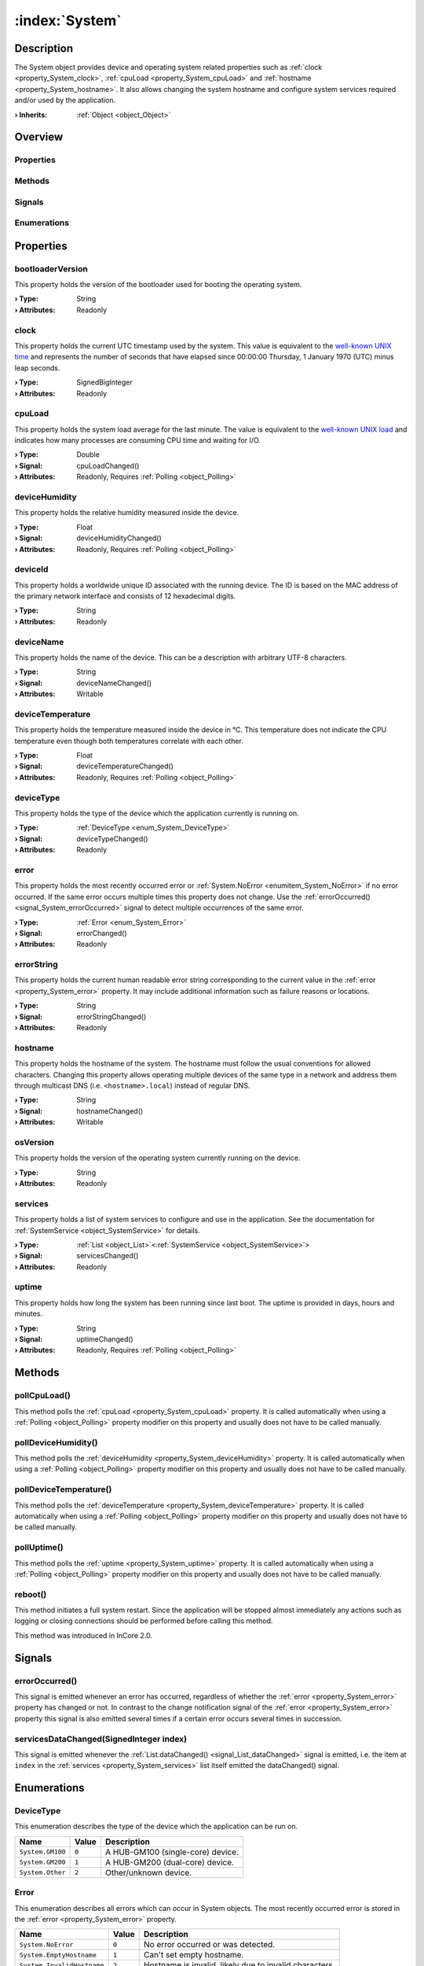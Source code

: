 
.. _object_System:


:index:`System`
---------------

Description
***********

The System object provides device and operating system related properties such as :ref:`clock <property_System_clock>`, :ref:`cpuLoad <property_System_cpuLoad>` and :ref:`hostname <property_System_hostname>`. It also allows changing the system hostname and configure system services required and/or used by the application.

:**› Inherits**: :ref:`Object <object_Object>`

Overview
********

Properties
++++++++++

.. hlist::
  :columns: 3

  * :ref:`bootloaderVersion <property_System_bootloaderVersion>`
  * :ref:`clock <property_System_clock>`
  * :ref:`cpuLoad <property_System_cpuLoad>`
  * :ref:`deviceHumidity <property_System_deviceHumidity>`
  * :ref:`deviceId <property_System_deviceId>`
  * :ref:`deviceName <property_System_deviceName>`
  * :ref:`deviceTemperature <property_System_deviceTemperature>`
  * :ref:`deviceType <property_System_deviceType>`
  * :ref:`error <property_System_error>`
  * :ref:`errorString <property_System_errorString>`
  * :ref:`hostname <property_System_hostname>`
  * :ref:`osVersion <property_System_osVersion>`
  * :ref:`services <property_System_services>`
  * :ref:`uptime <property_System_uptime>`
  * :ref:`Object.objectId <property_Object_objectId>`
  * :ref:`Object.parent <property_Object_parent>`

Methods
+++++++

.. hlist::
  :columns: 2

  * :ref:`pollCpuLoad() <method_System_pollCpuLoad>`
  * :ref:`pollDeviceHumidity() <method_System_pollDeviceHumidity>`
  * :ref:`pollDeviceTemperature() <method_System_pollDeviceTemperature>`
  * :ref:`pollUptime() <method_System_pollUptime>`
  * :ref:`reboot() <method_System_reboot>`
  * :ref:`Object.deserializeProperties() <method_Object_deserializeProperties>`
  * :ref:`Object.fromJson() <method_Object_fromJson>`
  * :ref:`Object.toJson() <method_Object_toJson>`

Signals
+++++++

.. hlist::
  :columns: 1

  * :ref:`errorOccurred() <signal_System_errorOccurred>`
  * :ref:`servicesDataChanged() <signal_System_servicesDataChanged>`
  * :ref:`Object.completed() <signal_Object_completed>`

Enumerations
++++++++++++

.. hlist::
  :columns: 1

  * :ref:`DeviceType <enum_System_DeviceType>`
  * :ref:`Error <enum_System_Error>`



Properties
**********


.. _property_System_bootloaderVersion:

.. index::
   single: bootloaderVersion

bootloaderVersion
+++++++++++++++++

This property holds the version of the bootloader used for booting the operating system.

:**› Type**: String
:**› Attributes**: Readonly


.. _property_System_clock:

.. index::
   single: clock

clock
+++++

This property holds the current UTC timestamp used by the system. This value is equivalent to the `well-known UNIX time <https://en.wikipedia.org/wiki/Unix_time>`_ and represents the number of seconds that have elapsed since 00:00:00 Thursday, 1 January 1970 (UTC) minus leap seconds.

:**› Type**: SignedBigInteger
:**› Attributes**: Readonly


.. _property_System_cpuLoad:

.. _signal_System_cpuLoadChanged:

.. index::
   single: cpuLoad

cpuLoad
+++++++

This property holds the system load average for the last minute. The value is equivalent to the `well-known UNIX load <https://en.wikipedia.org/wiki/Load_(computing)>`_ and indicates how many processes are consuming CPU time and waiting for I/O.

:**› Type**: Double
:**› Signal**: cpuLoadChanged()
:**› Attributes**: Readonly, Requires :ref:`Polling <object_Polling>`


.. _property_System_deviceHumidity:

.. _signal_System_deviceHumidityChanged:

.. index::
   single: deviceHumidity

deviceHumidity
++++++++++++++

This property holds the relative humidity measured inside the device.

:**› Type**: Float
:**› Signal**: deviceHumidityChanged()
:**› Attributes**: Readonly, Requires :ref:`Polling <object_Polling>`


.. _property_System_deviceId:

.. index::
   single: deviceId

deviceId
++++++++

This property holds a worldwide unique ID associated with the running device. The ID is based on the MAC address of the primary network interface and consists of 12 hexadecimal digits.

:**› Type**: String
:**› Attributes**: Readonly


.. _property_System_deviceName:

.. _signal_System_deviceNameChanged:

.. index::
   single: deviceName

deviceName
++++++++++

This property holds the name of the device. This can be a description with arbitrary UTF-8 characters.

:**› Type**: String
:**› Signal**: deviceNameChanged()
:**› Attributes**: Writable


.. _property_System_deviceTemperature:

.. _signal_System_deviceTemperatureChanged:

.. index::
   single: deviceTemperature

deviceTemperature
+++++++++++++++++

This property holds the temperature measured inside the device in °C. This temperature does not indicate the CPU temperature even though both temperatures correlate with each other.

:**› Type**: Float
:**› Signal**: deviceTemperatureChanged()
:**› Attributes**: Readonly, Requires :ref:`Polling <object_Polling>`


.. _property_System_deviceType:

.. _signal_System_deviceTypeChanged:

.. index::
   single: deviceType

deviceType
++++++++++

This property holds the type of the device which the application currently is running on.

:**› Type**: :ref:`DeviceType <enum_System_DeviceType>`
:**› Signal**: deviceTypeChanged()
:**› Attributes**: Readonly


.. _property_System_error:

.. _signal_System_errorChanged:

.. index::
   single: error

error
+++++

This property holds the most recently occurred error or :ref:`System.NoError <enumitem_System_NoError>` if no error occurred. If the same error occurs multiple times this property does not change. Use the :ref:`errorOccurred() <signal_System_errorOccurred>` signal to detect multiple occurrences of the same error.

:**› Type**: :ref:`Error <enum_System_Error>`
:**› Signal**: errorChanged()
:**› Attributes**: Readonly


.. _property_System_errorString:

.. _signal_System_errorStringChanged:

.. index::
   single: errorString

errorString
+++++++++++

This property holds the current human readable error string corresponding to the current value in the :ref:`error <property_System_error>` property. It may include additional information such as failure reasons or locations.

:**› Type**: String
:**› Signal**: errorStringChanged()
:**› Attributes**: Readonly


.. _property_System_hostname:

.. _signal_System_hostnameChanged:

.. index::
   single: hostname

hostname
++++++++

This property holds the hostname of the system.  The hostname must follow the usual conventions for allowed characters. Changing this property allows operating multiple devices of the same type in a network and address them through multicast DNS (i.e. ``<hostname>.local``) instead of regular DNS.

:**› Type**: String
:**› Signal**: hostnameChanged()
:**› Attributes**: Writable


.. _property_System_osVersion:

.. index::
   single: osVersion

osVersion
+++++++++

This property holds the version of the operating system currently running on the device.

:**› Type**: String
:**› Attributes**: Readonly


.. _property_System_services:

.. _signal_System_servicesChanged:

.. index::
   single: services

services
++++++++

This property holds a list of system services to configure and use in the application. See the documentation for :ref:`SystemService <object_SystemService>` for details.

:**› Type**: :ref:`List <object_List>`\<:ref:`SystemService <object_SystemService>`>
:**› Signal**: servicesChanged()
:**› Attributes**: Readonly


.. _property_System_uptime:

.. _signal_System_uptimeChanged:

.. index::
   single: uptime

uptime
++++++

This property holds how long the system has been running since last boot. The uptime is provided in days, hours and minutes.

:**› Type**: String
:**› Signal**: uptimeChanged()
:**› Attributes**: Readonly, Requires :ref:`Polling <object_Polling>`

Methods
*******


.. _method_System_pollCpuLoad:

.. index::
   single: pollCpuLoad

pollCpuLoad()
+++++++++++++

This method polls the :ref:`cpuLoad <property_System_cpuLoad>` property. It is called automatically when using a :ref:`Polling <object_Polling>` property modifier on this property and usually does not have to be called manually.



.. _method_System_pollDeviceHumidity:

.. index::
   single: pollDeviceHumidity

pollDeviceHumidity()
++++++++++++++++++++

This method polls the :ref:`deviceHumidity <property_System_deviceHumidity>` property. It is called automatically when using a :ref:`Polling <object_Polling>` property modifier on this property and usually does not have to be called manually.



.. _method_System_pollDeviceTemperature:

.. index::
   single: pollDeviceTemperature

pollDeviceTemperature()
+++++++++++++++++++++++

This method polls the :ref:`deviceTemperature <property_System_deviceTemperature>` property. It is called automatically when using a :ref:`Polling <object_Polling>` property modifier on this property and usually does not have to be called manually.



.. _method_System_pollUptime:

.. index::
   single: pollUptime

pollUptime()
++++++++++++

This method polls the :ref:`uptime <property_System_uptime>` property. It is called automatically when using a :ref:`Polling <object_Polling>` property modifier on this property and usually does not have to be called manually.



.. _method_System_reboot:

.. index::
   single: reboot

reboot()
++++++++

This method initiates a full system restart. Since the application will be stopped almost immediately any actions such as logging or closing connections should be performed before calling this method.

This method was introduced in InCore 2.0.


Signals
*******


.. _signal_System_errorOccurred:

.. index::
   single: errorOccurred

errorOccurred()
+++++++++++++++

This signal is emitted whenever an error has occurred, regardless of whether the :ref:`error <property_System_error>` property has changed or not. In contrast to the change notification signal of the :ref:`error <property_System_error>` property this signal is also emitted several times if a certain error occurs several times in succession.



.. _signal_System_servicesDataChanged:

.. index::
   single: servicesDataChanged

servicesDataChanged(SignedInteger index)
++++++++++++++++++++++++++++++++++++++++

This signal is emitted whenever the :ref:`List.dataChanged() <signal_List_dataChanged>` signal is emitted, i.e. the item at ``index`` in the :ref:`services <property_System_services>` list itself emitted the dataChanged() signal.


Enumerations
************


.. _enum_System_DeviceType:

.. index::
   single: DeviceType

DeviceType
++++++++++

This enumeration describes the type of the device which the application can be run on.

.. index::
   single: System.GM100
.. index::
   single: System.GM200
.. index::
   single: System.Other
.. list-table::
  :widths: auto
  :header-rows: 1

  * - Name
    - Value
    - Description

      .. _enumitem_System_GM100:
  * - ``System.GM100``
    - ``0``
    - A HUB-GM100 (single-core) device.

      .. _enumitem_System_GM200:
  * - ``System.GM200``
    - ``1``
    - A HUB-GM200 (dual-core) device.

      .. _enumitem_System_Other:
  * - ``System.Other``
    - ``2``
    - Other/unknown device.


.. _enum_System_Error:

.. index::
   single: Error

Error
+++++

This enumeration describes all errors which can occur in System objects. The most recently occurred error is stored in the :ref:`error <property_System_error>` property.

.. index::
   single: System.NoError
.. index::
   single: System.EmptyHostname
.. index::
   single: System.InvalidHostname
.. list-table::
  :widths: auto
  :header-rows: 1

  * - Name
    - Value
    - Description

      .. _enumitem_System_NoError:
  * - ``System.NoError``
    - ``0``
    - No error occurred or was detected.

      .. _enumitem_System_EmptyHostname:
  * - ``System.EmptyHostname``
    - ``1``
    - Can't set empty hostname.

      .. _enumitem_System_InvalidHostname:
  * - ``System.InvalidHostname``
    - ``2``
    - Hostname is invalid, likely due to invalid characters.

